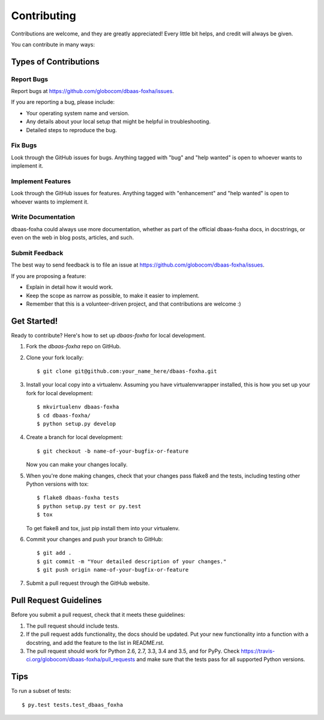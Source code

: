 .. highlight:: shell

============
Contributing
============

Contributions are welcome, and they are greatly appreciated! Every
little bit helps, and credit will always be given.

You can contribute in many ways:

Types of Contributions
----------------------

Report Bugs
~~~~~~~~~~~

Report bugs at https://github.com/globocom/dbaas-foxha/issues.

If you are reporting a bug, please include:

* Your operating system name and version.
* Any details about your local setup that might be helpful in troubleshooting.
* Detailed steps to reproduce the bug.

Fix Bugs
~~~~~~~~

Look through the GitHub issues for bugs. Anything tagged with "bug"
and "help wanted" is open to whoever wants to implement it.

Implement Features
~~~~~~~~~~~~~~~~~~

Look through the GitHub issues for features. Anything tagged with "enhancement"
and "help wanted" is open to whoever wants to implement it.

Write Documentation
~~~~~~~~~~~~~~~~~~~

dbaas-foxha could always use more documentation, whether as part of the
official dbaas-foxha docs, in docstrings, or even on the web in blog posts,
articles, and such.

Submit Feedback
~~~~~~~~~~~~~~~

The best way to send feedback is to file an issue at https://github.com/globocom/dbaas-foxha/issues.

If you are proposing a feature:

* Explain in detail how it would work.
* Keep the scope as narrow as possible, to make it easier to implement.
* Remember that this is a volunteer-driven project, and that contributions
  are welcome :)

Get Started!
------------

Ready to contribute? Here's how to set up `dbaas-foxha` for local development.

1. Fork the `dbaas-foxha` repo on GitHub.
2. Clone your fork locally::

    $ git clone git@github.com:your_name_here/dbaas-foxha.git

3. Install your local copy into a virtualenv. Assuming you have virtualenvwrapper installed, this is how you set up your fork for local development::

    $ mkvirtualenv dbaas-foxha
    $ cd dbaas-foxha/
    $ python setup.py develop

4. Create a branch for local development::

    $ git checkout -b name-of-your-bugfix-or-feature

   Now you can make your changes locally.

5. When you're done making changes, check that your changes pass flake8 and the tests, including testing other Python versions with tox::

    $ flake8 dbaas-foxha tests
    $ python setup.py test or py.test
    $ tox

   To get flake8 and tox, just pip install them into your virtualenv.

6. Commit your changes and push your branch to GitHub::

    $ git add .
    $ git commit -m "Your detailed description of your changes."
    $ git push origin name-of-your-bugfix-or-feature

7. Submit a pull request through the GitHub website.

Pull Request Guidelines
-----------------------

Before you submit a pull request, check that it meets these guidelines:

1. The pull request should include tests.
2. If the pull request adds functionality, the docs should be updated. Put
   your new functionality into a function with a docstring, and add the
   feature to the list in README.rst.
3. The pull request should work for Python 2.6, 2.7, 3.3, 3.4 and 3.5, and for PyPy. Check
   https://travis-ci.org/globocom/dbaas-foxha/pull_requests
   and make sure that the tests pass for all supported Python versions.

Tips
----

To run a subset of tests::

$ py.test tests.test_dbaas_foxha

